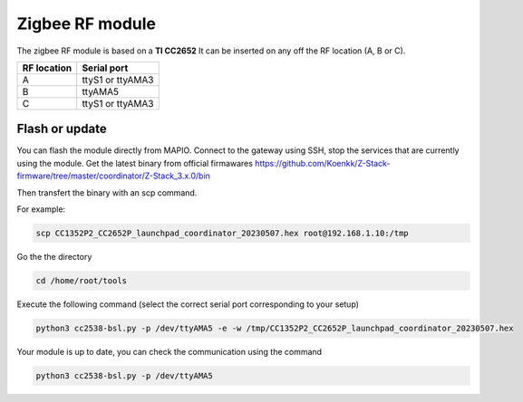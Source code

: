 Zigbee RF module
===================

The zigbee RF module is based on a **TI CC2652**
It can be inserted on any off the RF location (A, B or C).

+--------------------+-------------------+
| RF location        | Serial port       |
+====================+===================+
| A                  | ttyS1 or ttyAMA3  |
+--------------------+-------------------+
| B                  | ttyAMA5           |
+--------------------+-------------------+
| C                  | ttyS1 or ttyAMA3  |
+--------------------+-------------------+


Flash or update
---------------------

You can flash the module directly from MAPIO.
Connect to the gateway using SSH, stop the services that are currently using the module.
Get the latest binary from official firmawares
https://github.com/Koenkk/Z-Stack-firmware/tree/master/coordinator/Z-Stack_3.x.0/bin

Then transfert the binary with an scp command.

For example:

.. code-block:: console

    scp CC1352P2_CC2652P_launchpad_coordinator_20230507.hex root@192.168.1.10:/tmp


Go the the directory 

.. code-block:: console

    cd /home/root/tools


Execute the following command (select the correct serial port corresponding to your setup)

.. code-block:: console

    python3 cc2538-bsl.py -p /dev/ttyAMA5 -e -w /tmp/CC1352P2_CC2652P_launchpad_coordinator_20230507.hex 


Your module is up to date, you can check the communication using the command

.. code-block:: console

    python3 cc2538-bsl.py -p /dev/ttyAMA5